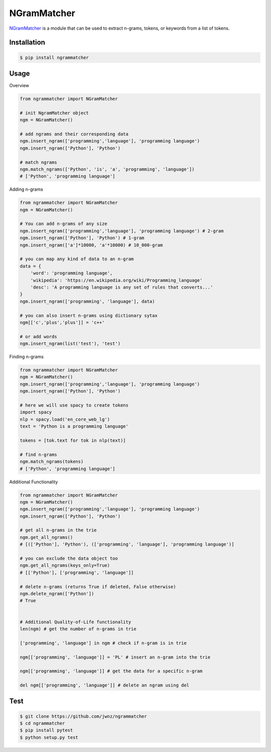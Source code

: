 ============
NGramMatcher
============

.. image:: https://badge.fury.io/py/ngrammatcher.svg
    :target: https://badge.fury.io/py/ngrammatcher
    :alt: Version

.. image:: https://coveralls.io/repos/github/jwnz/ngrammatcher/badge.svg?branch=master
    :target: https://coveralls.io/github/jwnz/ngrammatcher?branch=master
    :alt: Test coverage

.. image:: https://img.shields.io/badge/License-MIT-green.svg
    :target: https://github.com/jwnz/ngrammatcher/blob/master/LICENSE
    :alt: license


`NGramMatcher <https://github.com/jwnz/ngrammatcher?branch=master>`_ is a module that can be used to extract n-grams, tokens, or keywords from a list of tokens.



Installation
------------

.. code-block:: bash

    $ pip install ngrammatcher


Usage
-----

Overview

.. code-block:: python

    from ngrammatcher import NGramMatcher

    # init NgramMatcher object
    ngm = NGramMatcher()

    # add ngrams and their corresponding data
    ngm.insert_ngram(['programming','language'], 'programming language')
    ngm.insert_ngram(['Python'], 'Python')

    # match ngrams
    ngm.match_ngrams(['Python', 'is', 'a', 'programming', 'language'])
    # ['Python', 'programming language']

Adding n-grams

.. code-block:: python

    from ngrammatcher import NGramMatcher
    ngm = NGramMatcher()

    # You can add n-grams of any size
    ngm.insert_ngram(['programming','language'], 'programming language') # 2-gram
    ngm.insert_ngram(['Python'], 'Python') # 1-gram
    ngm.insert_ngram(['a']*10000, 'a'*10000) # 10_000-gram

    # you can map any kind of data to an n-gram
    data = {
        'word': 'programming language',
        'wikipedia': 'https://en.wikipedia.org/wiki/Programming_language'
        'desc': 'A programming language is any set of rules that converts...'
    }
    ngm.insert_ngram(['programming', 'language'], data)

    # you can also insert n-grams using dictionary sytax
    ngm[['c','plus','plus']] = 'c++'

    # or add words
    ngm.insert_ngram(list('test'), 'test')


Finding n-grams

.. code-block:: python

    from ngrammatcher import NGramMatcher
    ngm = NGramMatcher()
    ngm.insert_ngram(['programming','language'], 'programming language')
    ngm.insert_ngram(['Python'], 'Python')

    # here we will use spacy to create tokens
    import spacy
    nlp = spacy.load('en_core_web_lg')
    text = 'Python is a programming language'

    tokens = [tok.text for tok in nlp(text)]

    # find n-grams
    ngm.match_ngrams(tokens)
    # ['Python', 'programming language']

Additional Functionality

.. code-block:: python

    from ngrammatcher import NGramMatcher
    ngm = NGramMatcher()
    ngm.insert_ngram(['programming','language'], 'programming language')
    ngm.insert_ngram(['Python'], 'Python')

    # get all n-grams in the trie
    ngm.get_all_ngrams()
    # [(['Python'], 'Python'), (['programming', 'language'], 'programming language')]

    # you can exclude the data object too
    ngm.get_all_ngrams(keys_only=True) 
    # [['Python'], ['programming', 'language']]

    # delete n-grams (returns True if deleted, False otherwise)
    ngm.delete_ngram(['Python'])
    # True


    # Additional Quality-of-Life functionality
    len(ngm) # get the number of n-grams in trie

    ['programming', 'language'] in ngm # check if n-gram is in trie

    ngm[['programming', 'language']] = 'PL' # insert an n-gram into the trie

    ngm[['programming', 'language']] # get the data for a specific n-gram

    del ngm[['programming', 'language']] # delete an ngram using del
    



Test
----
.. code-block:: bash

     $ git clone https://github.com/jwnz/ngrammatcher
     $ cd ngrammatcher
     $ pip install pytest
     $ python setup.py test